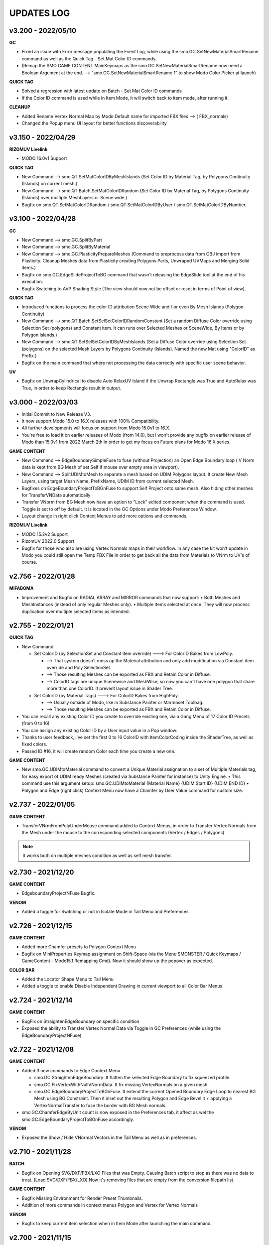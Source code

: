 UPDATES LOG
===========

.. autosummary::
   :toctree: generated
   
   
.. _3200:

v3.200 - 2022/05/10
-------------------

**GC**

• Fixed an issue with Error message populating the Event Log, while using the smo.GC.SetNewMaterialSmartRename command as well as the Quick Tag - Set Mat Color ID commands.
• (Remap the SMO GAME CONTENT MainKeymaps as the smo.GC.SetNewMaterialSmartRename now need a Boolean Argument at the end. --> "smo.GC.SetNewMaterialSmartRename 1" to show Modo Color Picker at launch)

**QUICK TAG**

• Solved a regression with latest update on Batch - Set Mat Color ID commands
• If the Color ID command is used while in Item Mode, it will switch back to item mode, after running it.

**CLEANUP**

• Added Rename Vertex Normal Map by Modo Default name for imported FBX files --> ( FBX_normals)
• Changed the Popup menu UI layout for better functions discoverability



.. _3150:

v3.150 - 2022/04/29
-------------------

**RIZOMUV Livelink**

• MODO 16.0v1 Support

**QUICK TAG**

• New Command --> smo.QT.SetMatColorIDByMeshIslands (Set Color ID by Material Tag, by Polygons Continuity (Islands) on current mesh.)
• New Command --> smo.QT.Batch.SetMatColorIDRandom (Set Color ID by Material Tag, by Polygons Continuity (Islands) over multiple MeshLayers or Scene wide.)
• Bugfix on smo.QT.SetMatColorIDRandom / smo.QT.SetMatColorIDByUser / smo.QT.SetMatColorIDByNumber.



.. _3100:

v3.100 - 2022/04/28
-------------------
**GC**

• New Command --> smo.GC.SplitByPart
• New Command --> smo.GC.SplitByMaterial
• New Command --> smo.GC.PlasticityPrepareMeshes (Command to preprocess data from OBJ import from Plasticity. Cleanup Meshes data from Plasticity creating Polygons Parts, Unwraped UVMaps and Merging Solid items.)
• Bugfix on smo.GC.EdgeSlideProjectToBG command that wasn't releasing the EdgeSlide tool at the end of his execution.
• Bugfix Switching to AVP Shading Style (The view should now not be offset or reset in terms of Point of view).

**QUICK TAG**

• Introduced functions to process the color ID attribution Scene Wide and / or even By Mesh Islands (Polygon Continuity)
• New Command --> smo.QT.Batch.SetSelSetColorIDRandomConstant (Set a random Diffuse Color override using Selection Set (polygons) and Constant item. It can runs over Selected Meshes or SceneWide, By Items or by Polygon Islands.)
• New Command --> smo.QT.SetSelSetColorIDByMeshIslands (Set a Diffuse Color override using Selection Set (polygons) on the selected Mesh Layers by Polygons Continuity (Islands). Named the new Mat using "ColorID" as Prefix.)
• Bugfix on the main command that where not processing the data correctly with specific user scene behavior.

**UV**

• Bugfix on UnwrapCylindrical to disable Auto RelaxUV Island if the Unwrap Rectangle was True and AutoRelax was True, in order to keep Rectangle result in output.



.. _3000:

v3.000 - 2022/03/03
-------------------

• Initial Commit to New Release V3.
• It now support Modo 15.0 to 16.X releases with 100% Compatibility.
• All further developments will focus on support from Modo 15.0v1 to 16.X.
• You're free to load it on earlier releases of Modo (from 14.0), but i won't provide any bugfix on earlier release of Modo than 15.0v1 from 2022 March 2th in order to get my focus on Future plans for Modo 16.X series.

**GAME CONTENT**

• New Command --> EdgeBoundarySimpleFuse to fuse (without Projection) an Open Edge Boundary loop ( V Norm data is kept from BG Mesh of set Self if mouse over empty area in viewport).
• New Command --> SplitUDIMtoMesh to separate a mesh based on UDIM Polygons layout. It create New Mesh Layers, using target Mesh Name, PrefixName, UDIM ID from current selected Mesh.
• Bugfixes on EdgeBoundaryProjectToBGnFuse to support Self Project onto same mesh. Also hiding other meshes for TransferVNData automatically
• Transfer VNorm from BG Mesh now have an option to "Lock" edited component when the command is used. Toggle is set to off by default. It is located in the GC Options under Modo Preferences Window.
• Layout change in right click Context Menus to add more options and commands.

**RIZOMUV Livelink**

• MODO 15.2v2 Support
• RizomUV 2022.0 Support
• Bugfix for those who also are using Vertex Normals maps in their workflow. In any case the kit won't update in Modo you could still open the Temp FBX File in order to get back all the data from Materials to VNrm to UV's of course.



.. _2756:

v2.756 - 2022/01/28
-------------------

**MIFABOMA**

• Improvement and Bugfix on RADIAL ARRAY and MIRROR commands that now support:
  • Both Meshes and MeshInstances (instead of only regular Meshes only).
  • Multiple Items selected at once. They will now process duplication over multiple selected items as intended.



.. _2755:

v2.755 - 2022/01/21
-------------------

**QUICK TAG**

• New Command

  • Set ColorID (by SelectionSet and Constant item override) ---> For ColorID Bakes from LowPoly.
  
    • --> That system doesn't mess up the Material attribution and only add modification via Constant item override and Poly SelectionSet.
    • --> Those resulting Meshes can be exported as FBX and Retain Color in Diffuse.
    • --> ColorID tags are unique Scenewise and MeshWise, so now you can't have one polygon that share more than one ColorID. It prevent layout issue in Shader Tree.
  
  • Set ColorID (by Material Tags) ---> For ColorID Bakes from HighPoly.
  
    • --> Usually outside of Modo, like in Substance Painter or Marmoset Toolbag.
    • --> Those resulting Meshes can be exported as FBX and Retain Color in Diffuse.

• You can recall any existing Color ID you create to override existing one, via a Gang Menu of 17 Color ID Presets (from 0 to 16)
• You can assign any existing Color ID by a User input value in a Pop window. 
• Thanks to user feedback, i've set the first 0 to 16 ColorID with ItemColorCoding inside the ShaderTree, as well as fixed colors.
• Passed ID #16, it will create random Color each time you create a new one.

**GAME CONTENT**

• New smo.GC.UDIMtoMaterial command to convert a Unique Material assignation to a set of Multiple Materials tag, for easy export of UDIM ready Meshes (created via Substance Painter for instance) to Unity Engine.
  • This command use this argument setup: smo.GC.UDIMtoMaterial {Material Name} {UDIM Start ID} {UDIM END ID}
  • Polygon and Edge (right click) Context Menu now have a Chamfer by User Value command for custom size.



.. _2737:

v2.737 - 2022/01/05
-------------------

**GAME CONTENT**

• TransferVNrmFromPolyUnderMouse command added to Context Menus, in order to Transfer Vertex Normals from the Mesh under the mouse to the corresponding selected components (Vertex / Edges / Polygons)

.. note::

   It works both on multiple meshes condition as well as self mesh transfer.



.. _2730:

v2.730 - 2021/12/20
-------------------

**GAME CONTENT**

• EdgeboundaryProjectNFuse Bugfix.

**VENOM**

• Added a toggle for Switching or not in Isolate Mode in Tail Menu and Preferences



.. _2726:

v2.726 - 2021/12/15
-------------------

**GAME CONTENT**

• Added more Chamfer presets to Polygon Context Menu
• Bugfix on MiniProperties Keymap assignment on Shift-Space (via the Menu SMONSTER / Quick Keymaps / GameContent - Modo15.1 Remapping Cmd). Now it should show up the popover as expected.

**COLOR BAR**

• Added the Locator Shape Menu to Tail Menu
• Added a toggle to enable Disable Independent Drawing in current viewport to all Color Bar Menus



.. _2724:

v2.724 - 2021/12/14
-------------------

**GAME CONTENT**

• BugFix on StraightenEdgeBoundary on specific condition
• Exposed the ability to Transfer Vertex Normal Data via Toggle in GC Preferences (while using the EdgeBoundaryProjectNFuse)



.. _2722:

v2.722 - 2021/12/08
-------------------

**GAME CONTENT**

• Added 3 new commands to Edge Context Menu

  • smo.GC.StraightenEdgeBoundary: It flatten the selected Edge Boundary to fix squeezed profile.
  • smo.GC.FixVertexWithNullVNormData. It fix missing VertexNormals on a given mesh.
  • smo.GC.EdgeBoundaryProjectToBGnFuse. It extend the current Opened Boundary Edge Loop to nearest BG Mesh using BG Constraint. Then it inset out the resulting Polygon and Edge Bevel it + applying a VertexNormalTransfer to fuse the border with BG Mesh normals.
  
• smo.GC.ChamferEdgeByUnit count is now exposed in the Preferences tab. it affect as wel the smo.GC.EdgeBoundaryProjectToBGnFuse accordingly.

**VENOM**

• Exposed the Show / Hide VNormal Vectors in the Tail Menu as well as in preferences.



.. _2710:

v2.710 - 2021/11/28
-------------------

**BATCH**

• Bugfix on Opening SVG/DXF/FBX/LXO Files that was Empty. Causing Batch script to stop as there was no data to treat. (Load SVG/DXF/FBX/LXO) Now it's removing files that are empty from the conversion filepath list.

**GAME CONTENT**

• Bugfix Missing Environment for Render Preset Thumbnails.
• Addition of more commands in context menus Polygon and Vertex for Vertex Normals

**VENOM**

• Bugfix to keep current item selection when in Item Mode after launching the main command.



.. _2700:

v2.700 - 2021/11/15
-------------------

**GAME CONTENT**

• Added Edge UnbevelRing command (default hotkey set to Ctrl-Shift-U)
• Now there's also an option to use Original Modo Material command via a Toggle for SmartMaterial command.
• Bugfix on SmartMaterial that was returning error in Modo 15.2 for Area Weighting method.
• Bugfix on Render Thumbnail Scene (in case meshes Maximum Sizes was 1m / 0.1m / 0.01m / 0.001 )



.. _2694:

v2.694 - 2021/11/10
-------------------

**GAME CONTENT**

• Bugfix on Batch Mesh Preset to take care of the item center on thumbnail rendering.
• Bugfix on Thumbnail Render template scene.



.. _2692:

v2.692 - 2021/11/08
-------------------

**SMONSTER**

• Batch Export to LXL Mesh Preset command added to Smonster Top menu.

**GAME CONTENT**

• Batch convert all the Meshes in the scene to Mesh Preset with custom Thumbnail automatic render.
• Convert selected Mesh to Mesh Preset with custom Thumbnail automatic render.
• Subfolder function for this command Specific folder or SMO GC Kit folder.
• Customizable Background Color for this command.
• Command to Create / Remove Subfolder Tag in scene



.. _2683:

v2.683 - 2021/10/26
-------------------

**SMONSTER**

• Bugfix on Unbevel Assignation to Ctrl + U in QuickKeymap commands.

**VENOM**

• Added the Transfer Vertex Normal from BG Mesh into the Main Pie Menu.



.. _2680:

v2.680 - 2021/10/22
-------------------

**GAME CONTENT**

• PieSwitcher pie menu added for Viewport Borders management.
• smo.Cleanup.RenameUVMapToDefaultSceneWise added (Check for all Meshes in the current scene and rename their First UVMap (by Index = 0) to Modo/Preferences/Defaults/Application name.)
• Bugfix on OpenTrainingScene Command and Forms.
• Bugfix Forms for Keymapping in GC Kit.
• Bugfix on FullscreenMode command.

**BATCH**

• Added Support for All exposed Inputs and Outputs.
• Bugfix on OBJ to OBJ and OBJ to FBX.
• Added New Preset to Reset Center of Meshes OBJ and convert then to FBX.



.. _2674:

v2.674 - 2021/10/19
-------------------

**SMONSTER**

• Documentation WebLinks and Dedicated Menu are stored as a unique Kit now. --> SMO_DOC

**DOC**

• Update on Documentation.
• New Command to open Youtube Video links using User preferences (Resolution)

**BATCH**

• Added an Option in Preferences to Convert All Meshes Item to Static Meshes when Ouputing Data to LXO File.

**GAME CONTENT**

• smo.GC.SetNewMaterialSmartRename

  • Create a New Material Tag
  • Rename the Material Layer in Shader Tree according to Group Material name with a Suffix (suffix defined in Prefs, as well as Separator based on Modo Index Style Prefs).
  • Set the Shading Model via Preferences / SMO GC Options (Traditionnal, Energy Conserving, Physical Based, Principled, Unreal, Unity, glTF, AxF)
  • Color Constant Override for Unreal, Unity, glTF, AxF to get correct color in Viewport (if needed via option)
  • This command is assigned to "M" Key (via a oneclick form).

• Meshops Popup form is now filtering available Meshops relative to your current Selection type (Vertex / Edge / Polygon / Item)
• Finaly exposed that new Command: smo.GC.Setup.OffsetCenterPosPreserveInstancesPos that let you redifine Center Position on selected Mesh Item, but preserve the Instances Positions in Worldspace. (Useful for CAD)
• Rewrite the Add Meshop Command to automatically arrange nodes when created.
• Updated the AVP Game viewport Preset (Independent  Rotation, Position and Scale are now enabled).
• Bugfix for QuickCreateCameraMatcherScene to not be Case Sensitive (both .jpg and .JPG are now supported).
• AVP Game viewport Preset are now loaded according to yourModo Version. It will solve issue with post 15.0 Presets.
• AVP Game viewport Preset is now set to Progressive Antialiasing by default via Numpad 6 Key. 

**VENOM**

• Bugfix when working on meshes that was having more than one Rotation Transform items (FBX coming from other package like 3DSMax or Blender for instance)
• Bugfix That now allows to Update/Overwrite existing Vertex Normal Data.
• Bugfix to let User define their own VMap name.
    
**MIFABOMA**

• Bugfix for Mirror Tool in Polygon Mode under Modo 15.1 and up. (Invert Polygons option have opposite behavior now)
    
**CAD**

• Added Option for Rebuild Polystrip to work on Circle (Closed Loop). (using 2nd argument to define if it's working for a closed Polystrip)

**RIZOMUV LIVELINK**

• Addition of Pixel Margin / Spacing Mode On in Rizom UV Preferences Script.



.. _2635:

v2.635 - 2021/07/24
-------------------

**SMONSTER**

• Addition of adedicated full screen palette for Meshopsworkflow within schematic.
• Various little bugfix in forms / tooltip / menus.



.. _2626:

v2.626 - 2021/07/18
-------------------

**MARMOSET TOOLBAG LIVELINK**

• Added option to Auto bake AOF (Floor) map (only available in Marmoset Toolbag 4.03)
• Added option to define AO/Thickness RaySample count in preferences "Bake settings" --> (128 , 256, 512, 1024, 2048)
• Added option to define PerPixelSampling count in preferences "Bake settings" --> (1X , 4X, 16X)
• Maps list completely driven by Preferences in Modo to save out unwanted maps to be written in bake folder.

**RIZOMUV LIVELINK**

• Added support for material at Livelink Export to let you use materials for fast polygon selection in RizomUV

**UV**

• UV Kit now support Micro Bevel Workflow by letting you use Auto Expand Option on SmartUnwrap and PlanarUnwrap
• Added 2 Toggles to Main UV Pie menu to switch Auto Hide Unwrapped Poly and Auto Expand Poly



.. _2610:

v2.610 - 2021/06/25
-------------------

**SMONSTER**

• Rewrite the Remapping Information in all KeymapCommander Remapping Dialog.

**GAME CONTENT**

• Modo 15.1 KeymapCommander added to set back Original Modo behavior, even if new features like Mini-Properties have been added.

  • Global and Item Mode -> C = Channel Haul
  • view3DOverlay3D and Component Mode -> C = Edge Knife
  • view3DOverlay3D and Component Mode -> Shift-C = Poly Knife
  • view3DOverlay3D and Component Mode -> Alt-C = Poly Loop Slice
  • Global and ContextLess -> SpaceBar = Original Modo Behavior
  • Global and ContextLess -> Shift-SpaceBar = Mini-Properties Popover
• Set the Copy/Paste PieMenu remapping to Main Remapping (will appear only in ComponentMode via Ctrl + Shift + C)
• smo.QuickCreateCameraMatchSetup command added. (to set up Camera Match from a set of JPG Images (found in defined Folder)



.. _2600:

v2.600 - 2021/06/16
-------------------

**SMONSTER**

• Saved Edge Knife Remapping for further use in coming Modo 15.1.	C Key in Conmponent Mode
• Saved Channel Haul Remapping for further use in coming Modo 15.1.	G key in global Mode
• Added Preferences Settings for Meshops Deferred Evaluation.

**MESHOPS**

• Set back the Polyfuse 2D Meshop assembly Aliases to Meshops Presets V2.

**UV**

• Added "Select Coplanar Touching 2 Deg + Expand" in Pie Menu Form (for Mid Poly UV Mapping) 
• Adding "Select Coplanar on Object + Expand" in Pie Menu Form
• Bugfix on Smart Unwrap , when Edge Mode was used, the script wasn't repositioning the UVs in 0-1 Space when "Auto Relocate" option was False
• Bugfix on UnwrapCylindrical that now use Auto Relax and Auto Orient
• Bugfix in forms (tooltips)



.. _2600:

v2.590 - 2021/06/07
-------------------

**SMONSTER**

• General Bugfix in XML data  (Config files)
• Saved Spacebar remapping for furher use in coming Modo 15.1.

**MIFABOMA**

• Bugfix on forms Pie Menu. Mirror commands "Relative to Parent / Merge" and "Relative To Parent" was inverted. 
• Bugfix on Mirror commands to Support ReferenceSystem as well as update on VertexNormalMap at once.
• Bugfix on FlipOnAxis that now also support VertexNormalMap (they update correctly now) when you was using Reference System.

**GAME CONTENT**

• smo.GC.FlipVertexNormalData command added



.. _2583:

v2.583 - 2021/06/03
-------------------

**GAME CONTENT**

• smo.GC.Unbevel Command added.
• smo.GC.Setup.MoveRotateCenterToSelection Command added with 3 Modes Supported.
• smo.GC.MOD.MeshCleanup Command added.
• smo.GC.MOD.MeshCleanup with Optional Merge/Triple (that Remove Colinear Vertex mode, useful on Text characters).
• Added Select CoPlanar Menu to SMO GC PM (Pie Menu) and VM (vertical Menu) --> Select Section
• CENTER related Scripts are now Wrapped commands and they support Reference System state.
• Updated all the CENTERS Forms.
• AVP_GAME Shading Preset (Reduced the Wireframe Opacity back to 50% as it was too contrasted at 100 / 70 %).



.. _2575:

v2.575 - 2021/06/02
---------------------

**UV**

• Bugfix on path to UVGridChecker Command

**CAD**

• Bugfix to get the focus on Mesh Source if there is only one displayed in Isolate Mode (instead of fiting the viewport on both Instances and Source Meshes).
• BugFix Missing Icons on Merge CoPlanarPoly Pie Menu.



.. _2571:

v2.571 - 2021/05/31
-------------------

**CAD**

• Added CAD Fix Rotation Transform Order Cmd to convert all Rotation Transforms from "n" order to XYZ Order without loosing the item Position / Rotation in space.
• MergeCoplanar Poly Forms in Context Menu.
• Bugfix on CAD IsolateItemAndInstances. Now works in all conditions (From Selected (Meshes) or (Meshes + Instances) or (Instances)).

**GAME CONTENT**

• Added a "set VertexNormal" Command in Item / Viewport Context Menu.
• Added Unbevel Ring by Convergence Script in Edge Context Menu.
• Changed Color Scheme of Workplane color on SMO 3D ColorScheme preset.



.. _2565:

v2.565 - 2021/05/26
-------------------

**SMONSTER**

• Right Click Context Menu now have more sub-commands Filtered for each component mode:
  • MIFABOMA Commands
  • Merge Vertex (by distance preset)
  • Edge Collapse
  • Modollama Triple (by iterations count preset)
• Addition of Context Menu in Viewport Context Menu (Right click in viewport empty space).

**CAD**

• RebuildWithCylinder Side Count by User was added in the Pie Menus (via Axes Icons).
• Rebevel now support Reference System.
• Rebevel Bugfix when Meshes that got triangle Poly in the surrounding area around The processed selection.
• Smart Rebuild With Cylinder Added for better shape handling (Regular Radius Support).  (RebuildWithCylinder command have been removed).
• Copy / Cut to Child Mesh command Rework with Select Coplanar Modes and dedicated Pie Menu / Icons

**GAME CONTENT**

• MoveRotateCenter wrapped command added that wasn't supporting ReferenceSystem.
• Fullscreen ToggleCommand added.
    
**MIFABOMA**

• Bugfix on Radial Array with World Mode in Component Mode.
• Bugfix on Mirror that wasn't saving user settings.
• FlipOnAxis now support VertexNormalMap and update it.



.. _2542:

v2.542 - 2021/05/18
-------------------

**CAD**

• Bugfix on Rebevel.
• Rebevel / RebuildPolystrip now support Item Auto Selection in Component Mode (if you wasn't selecting the mesh before it will select it for you).



.. _2540:

v2.540 - 2021/05/17
-------------------

**SMONSTER**

• Added Item / Poly / Edge / Vertex - Right Click Context Menu with Smonster Commands 

**MIFABOMA**

• Boolean command is now preserving the current visible Items in the viewport when run.

**RIZOMUV LIVELINK**

• Bugfix: In case you wasn't exporting Meshes fully triangulated, MODO 15.0vx wasn't getting proper UV data as it was exporting the mesh triangulated instead of preserving the Mesh Topology (Square and Ngons).

**CAD**

• New Command: Rebuild Closed Polystrip.
• New Command: CopySelectionAsChildOfCurrentMesh.
• New Command: Merge CoPlanarPoly to replace old system on "Delete In... menu".
• RebuildWithCube and RebuildWithCylinder Open / Closed / Hole script now support Reference System workflow.
• RebuildWithCube and RebuildWithCylinder Open / Closed / Hole now support Item Auto Selection in Component Mode (if you wasn't selecting the mesh before it will select it for you).
• Rebevel / RebuildWithCylinder / RebuildWithCube are now Wrapped Commands.
• MergeCoplanarPoly Update on Forms.
• Bugfix: Rebevel was lefting over an edge selection set, now it doesn't left over things (leading to better compatibility).
• Bugfix: Delete Selection Set Item for RebuildPolyStrip / RebuildCylinder / Rebevel (Clear Tag).

**UV**

• Load custom UV Checker texture was added to the Smart Projection PieMenu (Different resolution available: 512px, 1024, 2048, 4096).

**GAME CONTENT**

• Hard Chamfer Presets to Edge Right Click Context Menu.
• Added PrimGenCylinder Commands. (create a new mesh, and create a cylinder with defined arguments)
• Disabled Split By Material from GC Pie Menu, to solve unwanted computation. now it's available from the Vertical Menu. (ctrl- shift- q)
• Bugfix on forms (Vertical Menu Update).

**CLEANUP**

• Added Rename All Instance by Source Mesh Name command.



.. _2510:

v2.510 - 2021/05/04
-------------------

**SMONSTER**

• CAD / GAME CONTENT / MIFABOMA / CLEANUP got some Bugfix when user was using their own Copy / Paste / Deselect mode in preferences.

**MIFABOMA**

• RADIAL SWEEP (Local) - Process from High Poly Option added (to Rebuild topology from HighPolyMesh Data. Require Edges profile selection and Polygons area to be removed in the process).
• Added the Preferences link on top of Tail Menu Pop Over.
• Bugfix on Booleans (that left unwanted Polygon Selection Sets after using the command).

**GAME CONTENT**

• UnbevelPolyLoop rewriten (ctrl-k and ctrl-shift-k commands).
• Bugfix: Remapping.
• Bugfix: StarTriple now works again on multiple selected islands, like it was expected to do.
• Bugfix: SelectCoplanar Poly.



.. _2502:

v2.502 - 2021/04/30
-------------------

**SMONSTER**

• Global BugFix on Delete command in Modo (that was asking for confirmation to delete Items / Component. (updated on Macro and Scripts))
• Switched CAD Tools / UV / VeNom Kits from Lazy Select (Seneca Menard scripts) workflow to Built-in Select CoPlanar Polygons command Introduced in recent release of Modo.
  • Better Performance in mentioned Kits.
  • No More headache on Initialize CAD / UV / Venom kit procedure. (Runs smoothly right after the installation.)

**VENOM**

• BugFix to support meshes with rotations (different than 0, 0 ,0). Local Space supported over World Space.

**MIFABOMA**

• Reference System Support (when it is defined on current Item in Local Mode and Component Mode)
• Item Auto Selection in Component Mode (if you wasn't selecting the mesh before it will select it for you).
  • Mirror
  • Slice
  • Radial Array
  • Booleans
  • Radial Sweep
  • Flip On Axis

**GAME CONTENT**

• New command added via Right Click Item Context Menu:
  • SMO GC SoloInstanceInPlace (Now select back the original Item instead of the Instance)
  • New SMO GC ReleaseFromIsolate
• Select Menu form updated to use the new Select CoPlanar Polys command

**CAD**

• Star Triple Flat (Reference System Support)
• Rebuild Radial Flat (Reference System Support)
• Rebuild Radial Tube (Reference System Support)

**BAKE**

• New Options for Create Bake Pairs from HighPoly Mesh
  • Create or Transfer VertexNormalMap from HighPoly to LowPoly
  • Activate the Reference System on LowPoly
  • Isolate current Bake Pairs in Viewport
• Updated the Pop Over Menu to expose more options that was previously visible only via Preferences

**UV**

• Unwrap Smart / Planar / Cylindrical commands (Reference System Support)
• Added the link to UV Preferences in Tail Menu.
• Bugfix on UV tools (Unwrap tools). (In case you wasn't selecting the Item first and worked directly in Polygon Mode. (Now he commands automatically select it for you at least if you have one Polygon Selected.)



.. _2473:

v2.473 - 2021/04/18
-------------------

**SMONSTER**

• Added new command to Set All Smonster Keymaps To True (Set to Default Keymaps)

**GAME CONTENT**

• New command added via Right Click Item Context Menu:
  • SoloInstanceInPlace
  • Isolate Item and Instances

**MIFABOMA**

• Bugfix on Radial Sweep Local that wasn't working if the Reference System was already defined.

**COLOR BAR**

• New Locator on Meshes via Locator To Shape Vertical Popover Menu.

**BAKE**

• Groups Reordering Top/Down to Set Bake Pairs grouping feature.
• New command added via Right Click Item Context Menu:
  • Create Pairs from Highpoly Mesh

**CAD**

• 3 New Mouse Over Commands
  • Star Triple Flat
  • Rebuild Radial Flat
  • Rebuild Radial Tube



.. _2460:

v2.460 - 2021/04/11
-------------------

**SMONSTER**

• Icons Added for CLEANUP
• BugFix on Documentation Links (CLEANUP - VENOM) and Menus (changed as separate forms)

**BATCH**

• BugFix on LXO to DXF. 
• Corrected a bug on the Export Game Ready for Bakes command

**BAKE & MARMOSET LIVELINK**

• New Function to put automatically HighPoly and LowPoly Meshes layers in a dedicated Group (Groups Tab) via Set Bake Pairs Command.
• New Function to Detect if a Cage map is set or Not. If not, it create one for you, but show you that that mesh have missing data in it.

**BAKE**

• Changed the Training Scene Files
• Update on Forms Menu

**CAD**

• added the Rebuild Polystrip Commands and Menus.
  • 2 Methods are available. (Select a Polygon Selection and 2 partial Edge loop to define the shape.)
    • Regular rebuild
    • Normalized Width



.. _1424:

v1.424 - 2021/03/10
--------------------

**SMONSTER**

• Icons Added for BAKE and BATCH

**BAKE**

• Corrected an issue that was affecting that Kit as well as MARMOSET LL on Modo 13.X Releases.
• Corrected a bug on the Export Game Ready for Bakes command

**MIFABOMA**

• Bugfix on Vertical Menu (missing Commands and UserPref )

**PIXAFLUX LIVELINK**

• Updated Icons

**ALL LIVELINKS Kits**

• Added a Direct Link to their respective Website under the Tail Menus



.. _1416:

v1.416 - 2021/02/24
-------------------

**SMONSTER**

• Compatibility upgrade to 15.X release (this include the current Public Beta).
• Full Support of the kit in both Python 2X and Python 3.X mode.
• Added CmdList.txt to get the full list of commands available.
• Added SmonsterKitUpdateLog.docx and UpdateLog.txt to get the full log of updates.

**COLOR BAR**

• Added a new Bar for setting Locator Shapes. Available via "Shift - f8".

**MARMOSET TOOLBAG LIVELINK**

• Now option to Create and Set automatically a Mikk Tangent Space map at export.

**PIXAFLUX LIVELINK**

• Bugfix on NormalMap effect mode. Now it switch directly to Normalmap after bake is done.
• Bugfix on Popover Tail Menu.
• Bugfix on still present Keymap.cfg even if keymapCommander was introduced.



.. _1398:

v1.398 - 2021/02/14
-------------------

**GAME CONTENT**

• Bugfix on (Ctrl + numpad "6") Keymap and "Cycle Through MatCaps" Command.
  • Ctrl + numapd "6" 	-- > Cycle to Next Matcap
  • Ctrl + Alt + numapd "6" -- > Cycle to Previous Matcap
• Added Hughsk Matcaps and Nidorx Matcap Library Links from Github.
  • https://github.com/hughsk/matcap
  • https://github.com/nidorx/matcaps



.. _1395:

v1.395 - 2021/02/10
-------------------

**SMONSTER**

• Menus and Keymap Commander Bugfixes



.. _1387:

v1.387 - 2021/02/06
-------------------

**SMONSTER**

• New checkup procedure at Modo launch to see if you've updated the Kit recently.
• All new Input Remapping Menu to manage your Hotkeys for all Smonster's kits via the SMONSTER Top Menu
• Uncheck the checkbox in prompt menu to be sure the kit will not erase your remapping if desired.
• Set all the Smonster Default Hotkey in one click.

**MARMOSET TOOLBAG LIVELINK**

• Bugfix and Support now for HighPoly created via MehsFusion and/or Meshops setup. Smonster now Freeze the result for export, but preserve the scene state.
• Added function to add a Position/Rotation Constraint to HighPoly mesh item (driven by LowpPoly mesh item) for ease update.

**GAME CONTENT**

• New AttachScriptToPreset features to let you create optimized Mesh Presets library.
• New Render Thumbnail for Mesh Preset with a Built-in scene with Dynamic Scaled Grid.



.. _1345:

v1.345 - 2021/01/18
-------------------

**MARMOSET TOOLBAG LIVELINK**

• Automatic Bake at data load.
• Automatically close Marmoset after Bake is finished
• Automatically save a Marmoset Scene file as backup of the current Data processed
• Bugfix on Bake File Output that was asking to user to create the file.
• Added Item Index Style Prefs to be sure the Marmoset and Bake Renaming will work by using Underscore system.
• Now 4 Output File format type are supported ( PSD , JPG , TGA, PNG )
• Now Possibility to define your own Baked File Name Prefix for the bakes.
• Baked File Name Prefix Presets:
• 3 Presets available and more to come. (SMOLUCK / Substance Painter Default / Vladimir Leleiva)
• Now Ability to define your Normal Map workflow. OpenGL to DirectX or OpenGL to OpenGL

**UV**

• Added a new command: Unwrap_By_SharpEdge to quickly unwrap buildings an other man made props.

**GAME CONTENT**

• Get back the Senemodo Supertaut piemenu on Ctrl+Alt + L if you have this kit.

**CLEANUP**

• Added cleanup function smo.CLEANUP.ConvertItemIndexStyleSceneWise and updated smo.CLEANUP.FullAutoCleanup to support it.



.. _1314:

v1.314 - 2020/12/26
-------------------

**MARMOSET TOOLBAG LIVELINK**

• Now all necessarry Modo data and settings are sent to Marmoset.
• New Folder organization. Subfolder in temp folder using Scene name as well as Subfolder in Scene path if chosen.
• Added support for Material ID / Albedo from materials / UV Island ID.
• Resolution of bakes can be set in Modo now.
• Bugfix on Smo.Cleanup.DeleteEmptyMeshes
• Added new video link to Documentation for SMO BAKE and SMO MARMOSET LL



.. _1300:

v1.300 - 2020/12/16
-------------------

**BATCH**

• Command to RenameMeshesBySceneName
• Command to ConvertSceneToXFiles
• Batch Process to convert Data from various file format (DXF, FBX, LXO, OBJ, SVG)
• 20 Customizable command lines for more flexibility

**BAKE**

• Command for creating Low and High Poly mesh pairs.
• Command for creating a Cage Export ready group of meshes.
• Command for creating Freezing the Highpoly Subdiv or Catmull-Clark Polys.
• Presets for Edge Padding to quick access before Bake.

**MARMOSET TOOLBAG LIVELINK**

• Rebuild the command from scratch to make it more flexible and robust.
• Automatic export of Low / High / Cage meshes to setup bakes in Toolbag and get back the textures in Modo to check the result.
• Automatic Freeze of the Highpoly Subdiv or Catmull-Clark Polys on export.
• Centralization of all Smonster Commands in order to let them be used in any sub-category Kits (whenever they are loaded or not).
• Renaming of few commands to get more consistency across all kits.
• Externalized the Copy/Paste preferences out of the Kit, in order to let users define their own workflow settings.
• Corrected Color Bar kit. Now it doesn't show up a runtime error in event log when used.
• BugFix on tail menu icons, organization and labels



.. _1196:

v1.196 - 2020/09/22
-------------------

**VENOM**

• Bugfix that was affecting VeNom result when the Item was having Rotations different than Zero or part of a Hierarchy.

**GAME CONTENT**

• Extracted the UV Map name setting out of the Kit (now it will use your own preferences).
• Extracted the Tool Handle Advanced Mode setting out of the Kit (now it will use your own preferences).



.. _1190:

v1.190 - 2020/09/12
-------------------

**VENOM**

• (use it in 14.1 for full support) (14.0 and Older Modo release will not support "Undo" and will cause modo to crash)

**MARMOSET TOOLBAG LIVELINK**

• Added the SMONSTER Top Menu to get quick access to some menus without viewing the Modo Tail Kit bar.
• (with Documentation and Training Scenes for Kit learning and debug test.)
• Update on Icons.
• Bugfix on 14.1 that was asking for confirmation on few Scripts where a delete procedure was included.
• Update UV Seam Cut Map toggle added to Preferences.
• Support for multiple UV Maps on every Unwrap tools (Planar / Cylindrical / Unwrap)
• Bug fix in UV Tools.



.. _1160:

v1.160 - 2020/07/25
-------------------

**PIXAFLUX LIVELINK**

• Added this new kit.

**SMONSTER**

• Various bugfix and improvement on UV Kit as well as CLEANUP, GAME CONTENT (GC) and MIFABOMA



.. _1138:

v1.138 - 2020/06/27
-------------------

**RIZOMUV LIVELINK**

• RizomUV LiveLink Kit updated to 2.1: Fixed an issue where RizomUVLL was exporting the mesh triangulated if you was exporting Triangulated FBX previously using the RizomUV LL commands in the same scene.



.. _1135:

v1.135 - 2020/06/22
-------------------

**QUICK TAG**

• Added Bugfix for SetColorID by Selection Set.



.. _1135:

v1.130 - 2020/06/21
-------------------

**CLEANUP**

• BugFix and Added User prefs string to search and replace UVMap Name from Source (string) to Target (string).

**GAME CONTENT**

• Added: Rotate Center to Selection.
• Added: Move and Rotate center to Mesh open boundary center.
• Added: Replace Target by Instance.



.. _1118:

v1.118 - 2020/06/17
-------------------

**MIFABOMA**

• Bugfix on Radial tools on Meshitem that where not part of a hierarchy (at the scene root level).



.. _1116:

v1.116 - 2020/06/15
-------------------

**MIFABOMA**

• Bugfix on Radial tools in Item Mode.
• Added Radial Array by User Count.
• Added Radial Sweep by User Count.

**GAME CONTENT**

• Updated Pie Menus.

**MESHOPS**

• Isolated currently in Dev Meshops to be released in SMO MESHOPS Kit in separate folder "TO_CHECK".
• Released new meshops:
  • SMO_ARROW
  • SMO_STEPS_RING
  • SMO_STEPS_SIMPLE
  • SMO_STEPS_STAIRS
  • SMO_TUBULAR_ZIGZAG_v1



.. _1094:

v1.094 - 2020/05/30
-------------------

**MIFABOMA**

• Bugfix on Mirror Pie Menu icons. New icon for "Relative to Parent"



.. _1094:

v1.091 - 2020/05/28
-------------------

**UV**

• Bugfix at UV Smart Projection Planar SPP command in first Execution after installing the script.

**MIFABOMA**

• Bugfix on Mirror pie menu using the new set of icons for Local/World/Relative to Parent.



.. _1088:

v1.088 - 2020/05/26
-------------------

**MIFABOMA**

• Radial Array and Mirror Bugfix (to use the User Values (Clone type and Clone Hierarchy))



.. _1086:

v1.086 - 2020/05/25
-------------------

**SMONSTER**

• Major BugFix on Icons (Location Broken on Mac and PC). (Thanks to Jörg)
        
 **GAME CONTENT**
 
• Bugfix on Input Remapping that was setting the keymap navigation to Maya only. (Now you're free to use what you want.)
        
**MIFABOMA**

• Added User Value in preferences for Radial and Mirror commands via SMO MIFABOMA Options (Preferences panel)
        
**QUICK TAG**

• Added the Quick Tag - Set ColorID command to polygons



.. _1078:

v1.078 - 2020/05/22
-------------------

**SMONSTER**

• Moved the AI tools Teaser & Unbevel videos out of the LPK installation.

**MIFABOMA**

• Radial Array and Radial Sweep Command Added (Features update and BugFix) --> Mode Local / World / Relative to Parent
        
**RIZOMUV LIVELINK**

• Set path command to directly change the Rizom Release you want to work with. No need to to edit the Python script, and now you are able to choose the release to work with , without rebooting Modo.
• Kit Preferences Menu available in Modo Preferences Window.
        


.. _1064:

v1.064 - 2020/05/17
-------------------

**SMONSTER**

• Consolidated and separate SMO Kits Preferences Forms.
• Added MASTER Kit to hold the Smonster general preferences and Documentation.

**MIFABOMA**

• Added RADIAL ARRAY
• Bugfix on few icons destination
        
**CLEANUP**

• Changed all CLEANUP Commands to use User defined Preferences.
• Added the FullAuto Cleanup Command to batch Cleanup based on User Prefs.



.. _1053:

v1.053 - 2020/05/13
-------------------

**UV**

• Fixed wrong folder address for icons referencing.
• Added the Option in UV Kit to Pack in the Main Zero / One Area via User Prefs.
        
**RIZOMUV LIVELINK**

• RizomUV Offline bridge updated.
• Bugfix on RizomUV LL to use only FBX 2013 for all Import / Exports from whatever Modo release to fix incompatibility.

**MESHOPS**

• Started to update MeshopsAssAliases.
• Fixed Issue and separate Meshops Assembly Aliases in 2 folders v1 and v2.



.. _1046:

v1.046 - 2020/05/10
-------------------

**UV**

• Updated SMO UV Kit for new PieMenu and customizable workflow via Preferences.
• Various bugfix.



.. _1032:

v1.032 - 2020/05/04
-------------------

• Improvement of Code in many Scripts that were using selection commands. (Simplified select by type commands).

**CAD**

• BugFixes. (Fixed issue with LazySelect that was pointing to the wrong Kit scripts folder).
        
**UV**

• UV Smart Projection Tools compiled in a new Pie Menu for SP Planar / Cylindrical / Unwrap. (Added Q key in viewport).
• Updated Icons.



.. _1026:

v1.026 - 2020/04/30
-------------------

**UV**

• Fixed some issue on tool-tips and forms.

**MIFABOMA**

• Added the new Slice and Flip On Axis tools.   